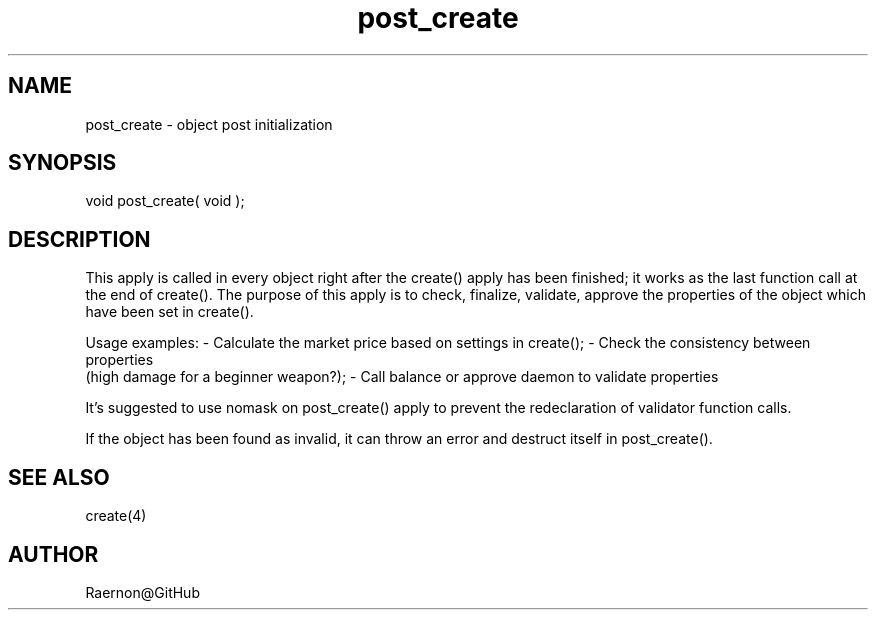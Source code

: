 .\"object post initialization
.TH post_create 4 "29 Oct 2017" FluffOS "Driver Applies"

.SH NAME
post_create - object post initialization

.SH SYNOPSIS
void post_create( void );

.SH DESCRIPTION
This apply is called in every object right after the create() apply
has been finished; it works as the last function call at the end of
create(). The purpose of this apply is to check, finalize, validate,
approve the properties of the object which have been set in create().

Usage examples:
- Calculate the market price based on settings in create();
- Check the consistency between properties
  (high damage for a beginner weapon?);
- Call balance or approve daemon to validate properties

It's suggested to use nomask on post_create() apply to prevent the
redeclaration of validator function calls.

If the object has been found as invalid, it can throw an error and
destruct itself in post_create().

.SH SEE ALSO
create(4)

.SH AUTHOR
Raernon@GitHub
